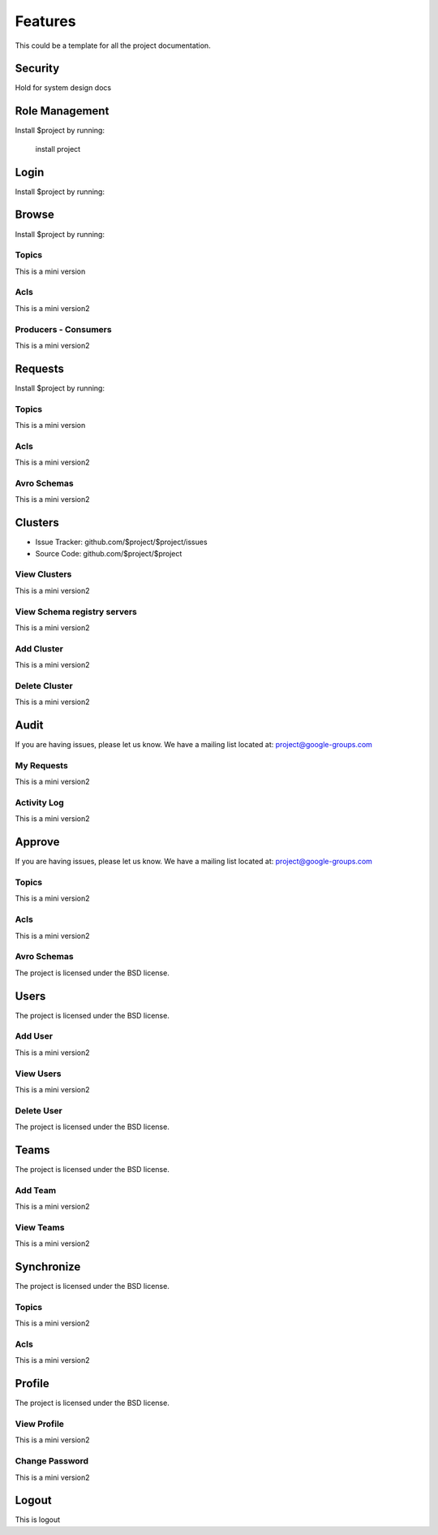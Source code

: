 Features
========

This could be a template for all the project documentation.

Security
-------------
Hold for system design docs


Role Management
---------------

Install $project by running:

    install project

Login
-----

Install $project by running:

Browse
------

Install $project by running:

Topics
~~~~~~
This is a mini version

Acls
~~~~
This is a mini version2

Producers - Consumers
~~~~~~~~~~~~~~~~~~~~~
This is a mini version2

Requests
---------

Install $project by running:

Topics
~~~~~~
This is a mini version

Acls
~~~~
This is a mini version2

Avro Schemas
~~~~~~~~~~~~
This is a mini version2

Clusters
--------

- Issue Tracker: github.com/$project/$project/issues
- Source Code: github.com/$project/$project

View Clusters
~~~~~~~~~~~~~
This is a mini version2

View Schema registry servers
~~~~~~~~~~~~~~~~~~~~~~~~~~~~
This is a mini version2

Add Cluster
~~~~~~~~~~~
This is a mini version2

Delete Cluster
~~~~~~~~~~~~~~
This is a mini version2

Audit
-----

If you are having issues, please let us know.
We have a mailing list located at: project@google-groups.com

My Requests
~~~~~~~~~~~
This is a mini version2

Activity Log
~~~~~~~~~~~~
This is a mini version2

Approve
-------

If you are having issues, please let us know.
We have a mailing list located at: project@google-groups.com

Topics
~~~~~~
This is a mini version2

Acls
~~~~
This is a mini version2

Avro Schemas
~~~~~~~~~~~~

The project is licensed under the BSD license.

Users
-----

The project is licensed under the BSD license.

Add User
~~~~~~~~
This is a mini version2

View Users
~~~~~~~~~~
This is a mini version2

Delete User
~~~~~~~~~~~

The project is licensed under the BSD license.

Teams
-----

The project is licensed under the BSD license.

Add Team
~~~~~~~~
This is a mini version2

View Teams
~~~~~~~~~~
This is a mini version2

Synchronize
-----------

The project is licensed under the BSD license.

Topics
~~~~~~
This is a mini version2

Acls
~~~~
This is a mini version2

Profile
-------

The project is licensed under the BSD license.

View Profile
~~~~~~~~~~~~
This is a mini version2

Change Password
~~~~~~~~~~~~~~~
This is a mini version2

Logout
------

This is logout
